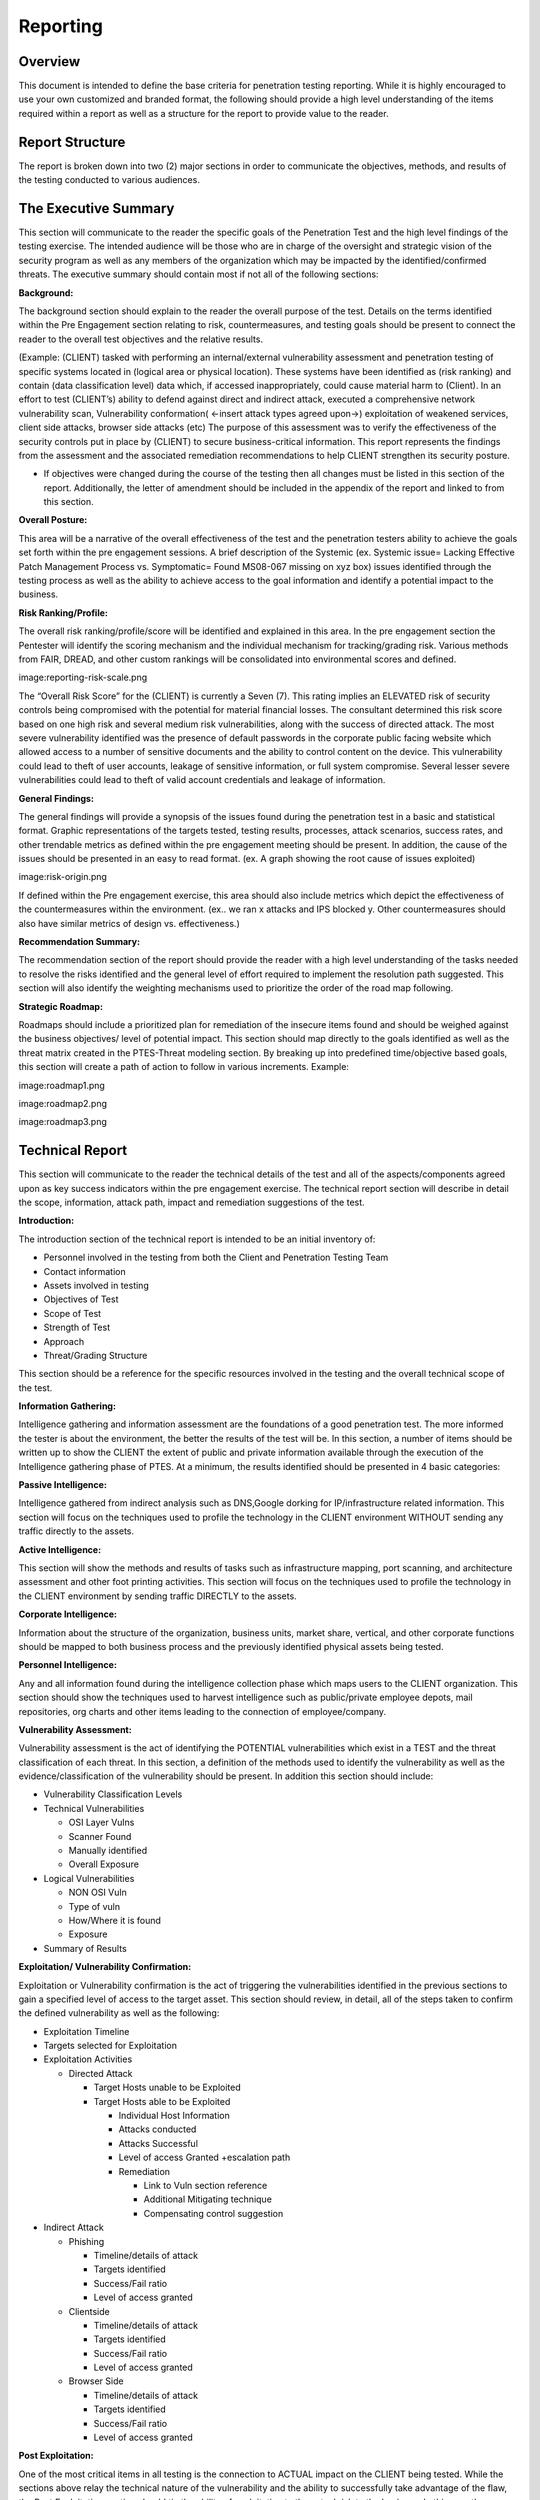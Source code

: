 .. _reporting:

*********
Reporting
*********

Overview
--------

This document is intended to define the base criteria for penetration
testing reporting. While it is highly encouraged to use your own
customized and branded format, the following should provide a high level
understanding of the items required within a report as well as a
structure for the report to provide value to the reader.

Report Structure
----------------

The report is broken down into two (2) major sections in order to
communicate the objectives, methods, and results of the testing
conducted to various audiences.

The Executive Summary
---------------------

This section will communicate to the reader the specific goals of the
Penetration Test and the high level findings of the testing exercise.
The intended audience will be those who are in charge of the oversight
and strategic vision of the security program as well as any members of
the organization which may be impacted by the identified/confirmed
threats. The executive summary should contain most if not all of the
following sections:

**Background:**

The background section should explain to the reader the overall purpose
of the test. Details on the terms identified within the Pre Engagement
section relating to risk, countermeasures, and testing goals should be
present to connect the reader to the overall test objectives and the
relative results.

(Example: (CLIENT) tasked with performing an internal/external
vulnerability assessment and penetration testing of specific systems
located in (logical area or physical location). These systems have been
identified as (risk ranking) and contain (data classification level)
data which, if accessed inappropriately, could cause material harm to
(Client). In an effort to test (CLIENT’s) ability to defend against
direct and indirect attack, executed a comprehensive network
vulnerability scan, Vulnerability conformation( <-insert attack types
agreed upon->) exploitation of weakened services, client side attacks,
browser side attacks (etc) The purpose of this assessment was to verify
the effectiveness of the security controls put in place by (CLIENT) to
secure business-critical information. This report represents the
findings from the assessment and the associated remediation
recommendations to help CLIENT strengthen its security posture.

-  If objectives were changed during the course of the testing then all
   changes must be listed in this section of the report. Additionally,
   the letter of amendment should be included in the appendix of the
   report and linked to from this section.

**Overall Posture:**

This area will be a narrative of the overall effectiveness of the test
and the penetration testers ability to achieve the goals set forth within the pre
engagement sessions. A brief description of the Systemic (ex. Systemic
issue= Lacking Effective Patch Management Process vs. Symptomatic= Found
MS08-067 missing on xyz box) issues identified through the testing
process as well as the ability to achieve access to the goal information
and identify a potential impact to the business.

**Risk Ranking/Profile:**

The overall risk ranking/profile/score will be identified and explained
in this area. In the pre engagement section the Pentester will identify
the scoring mechanism and the individual mechanism for tracking/grading
risk. Various methods from FAIR, DREAD, and other custom rankings will
be consolidated into environmental scores and defined.

image:reporting-risk-scale.png

The “Overall Risk Score” for the (CLIENT) is currently a Seven (7). This
rating implies an ELEVATED risk of security controls being compromised
with the potential for material financial losses. The consultant
determined this risk score based on one high risk and several medium
risk vulnerabilities, along with the success of directed attack. The
most severe vulnerability identified was the presence of default
passwords in the corporate public facing website which allowed access to
a number of sensitive documents and the ability to control content on
the device. This vulnerability could lead to theft of user accounts,
leakage of sensitive information, or full system compromise. Several
lesser severe vulnerabilities could lead to theft of valid account
credentials and leakage of information.

**General Findings:**

The general findings will provide a synopsis of the issues found during
the penetration test in a basic and statistical format. Graphic
representations of the targets tested, testing results, processes,
attack scenarios, success rates, and other trendable metrics as defined
within the pre engagement meeting should be present. In addition, the
cause of the issues should be presented in an easy to read format. (ex.
A graph showing the root cause of issues exploited)

image:risk-origin.png

If defined within the Pre engagement exercise, this area should also
include metrics which depict the effectiveness of the countermeasures
within the environment. (ex.. we ran x attacks and IPS blocked y. Other
countermeasures should also have similar metrics of design vs.
effectiveness.)

**Recommendation Summary:**

The recommendation section of the report should provide the reader with
a high level understanding of the tasks needed to resolve the risks
identified and the general level of effort required to implement the
resolution path suggested. This section will also identify the weighting
mechanisms used to prioritize the order of the road map following.

**Strategic Roadmap:**

Roadmaps should include a prioritized plan for remediation of the
insecure items found and should be weighed against the business
objectives/ level of potential impact. This section should map directly
to the goals identified as well as the threat matrix created in the
PTES-Threat modeling section. By breaking up into predefined
time/objective based goals, this section will create a path of action to
follow in various increments. Example:

image:roadmap1.png

image:roadmap2.png

image:roadmap3.png

Technical Report
----------------

This section will communicate to the reader the technical details of the
test and all of the aspects/components agreed upon as key success
indicators within the pre engagement exercise. The technical report
section will describe in detail the scope, information, attack path,
impact and remediation suggestions of the test.

**Introduction:**

The introduction section of the technical report is intended to be an
initial inventory of:

-  Personnel involved in the testing from both the Client and
   Penetration Testing Team
-  Contact information
-  Assets involved in testing
-  Objectives of Test
-  Scope of Test
-  Strength of Test
-  Approach
-  Threat/Grading Structure

This section should be a reference for the specific resources involved
in the testing and the overall technical scope of the test.

**Information Gathering:**

Intelligence gathering and information assessment are the foundations of
a good penetration test. The more informed the tester is about the
environment, the better the results of the test will be. In this
section, a number of items should be written up to show the CLIENT the
extent of public and private information available through the execution
of the Intelligence gathering phase of PTES. At a minimum, the results
identified should be presented in 4 basic categories:

**Passive Intelligence:**

Intelligence gathered from indirect analysis such as DNS,Google dorking
for IP/infrastructure related information. This section will focus on
the techniques used to profile the technology in the CLIENT environment
WITHOUT sending any traffic directly to the assets.

**Active Intelligence:**

This section will show the methods and results of tasks such as
infrastructure mapping, port scanning, and architecture assessment and
other foot printing activities. This section will focus on the
techniques used to profile the technology in the CLIENT environment by
sending traffic DIRECTLY to the assets.

**Corporate Intelligence:**

Information about the structure of the organization, business units,
market share, vertical, and other corporate functions should be mapped
to both business process and the previously identified physical assets
being tested.

**Personnel Intelligence:**

Any and all information found during the intelligence collection phase
which maps users to the CLIENT organization. This section should show
the techniques used to harvest intelligence such as public/private
employee depots, mail repositories, org charts and other items leading
to the connection of employee/company.

**Vulnerability Assessment:**

Vulnerability assessment is the act of identifying the POTENTIAL
vulnerabilities which exist in a TEST and the threat classification of
each threat. In this section, a definition of the methods used to
identify the vulnerability as well as the evidence/classification of the
vulnerability should be present. In addition this section should
include:

-  Vulnerability Classification Levels
-  Technical Vulnerabilities

   -  OSI Layer Vulns
   -  Scanner Found
   -  Manually identified
   -  Overall Exposure

-  Logical Vulnerabilities

   -  NON OSI Vuln
   -  Type of vuln
   -  How/Where it is found
   -  Exposure

-  Summary of Results

**Exploitation/ Vulnerability Confirmation:**

Exploitation or Vulnerability confirmation is the act of triggering the
vulnerabilities identified in the previous sections to gain a specified
level of access to the target asset. This section should review, in
detail, all of the steps taken to confirm the defined vulnerability as
well as the following:

-  Exploitation Timeline
-  Targets selected for Exploitation
-  Exploitation Activities

   -  Directed Attack

      -  Target Hosts unable to be Exploited
      -  Target Hosts able to be Exploited

         -  Individual Host Information
         -  Attacks conducted
         -  Attacks Successful
         -  Level of access Granted +escalation path
         -  Remediation

            -  Link to Vuln section reference
            -  Additional Mitigating technique
            -  Compensating control suggestion

-  Indirect Attack

   -  Phishing

      -  Timeline/details of attack
      -  Targets identified
      -  Success/Fail ratio
      -  Level of access granted

   -  Clientside

      -  Timeline/details of attack
      -  Targets identified
      -  Success/Fail ratio
      -  Level of access granted

   -  Browser Side

      -  Timeline/details of attack
      -  Targets identified
      -  Success/Fail ratio
      -  Level of access granted

**Post Exploitation:**

One of the most critical items in all testing is the connection to
ACTUAL impact on the CLIENT being tested. While the sections above relay
the technical nature of the vulnerability and the ability to
successfully take advantage of the flaw, the Post Exploitation section
should tie the ability of exploitation to the actual risk to the
business. In this area the following items should be evidenced through
the use of screenshots, rich content retrieval, and examples of real
world privileged user access:

-  Privilege Escalation path

   -  Technique used

-  Acquisition of Critical Information Defined by client
-  Value of information
-  Access to core business systems
-  Access to compliance protected data sets
-  Additional Information/Systems Accessed
-  Ability of persistence
-  Ability for exfiltration
-  Countermeasure Effectiveness

       This section should cover the effectiveness of countermeasures
       that are in place on the systems in scope. It should include
       sections on both active (proactive) and passive (reactive)
       countermeasures, as well as detailed information on any incident
       response activities triggered during the testing phase. A listing
       of countermeasures that were effective in resisting assessment
       activities will help the CLIENT better tune detection systems and
       processes to handle future intrusion attempts.

   -  Detection Capability

      -  FW/WAF/IDS/IPS
      -  Human
      -  DLP
      -  Log

   -  Response & effectiveness

**Risk/Exposure:**

Once the direct impact to the business is qualified through the evidence
existing in the vulnerability, exploitation and post exploitation
sections, the risk quantification can be conducted. In this section the
results above are combined with the risk values, information
criticality, corporate valuation, and derived business impact from the
pre engagement section. This will give the CLIENT the ability to
identify, visualize and monetize the vulnerabilities found throughout
the testing and effectively weight their resolution against the CLIENTS
business objectives. This section will cover the business risk in the
following subsections:

-  Evaluate incident frequency

   -  probable event frequency
   -  estimate threat capability (from 3 - threat modeling)
   -  Estimate controls strength (6)
   -  Compound vulnerability (5)
   -  Level of skill required
   -  Level of access required

-  Estimate loss magnitude per incident

   -  Primary loss
   -  Secondary loss
   -  Identify risk root cause analysis

      -  Root Cause is never a patch
      -  Identify Failed Processes

-  Derive Risk

   -  Threat
   -  Vulnerability
   -  Overlap

**Conclusion:**

Final overview of the test. It is suggested that this section echo
portions of the overall test as well as support the growth of the CLIENT
security posture. It should end on a positive note with the support and
guidance to enable progress in the security program and a regimen of
testing/security activity in the future to come.
